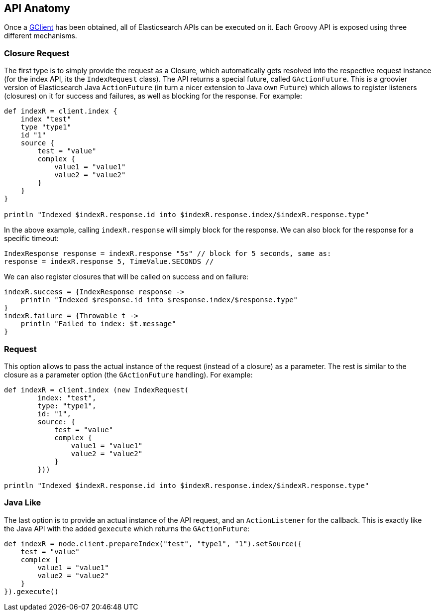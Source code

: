 [[anatomy]]
== API Anatomy

Once a <<client,GClient>> has been
obtained, all of Elasticsearch APIs can be executed on it. Each Groovy
API is exposed using three different mechanisms.


[[closure]]
=== Closure Request

The first type is to simply provide the request as a Closure, which
automatically gets resolved into the respective request instance (for
the index API, its the `IndexRequest` class). The API returns a special
future, called `GActionFuture`. This is a groovier version of
Elasticsearch Java `ActionFuture` (in turn a nicer extension to Java own
`Future`) which allows to register listeners (closures) on it for
success and failures, as well as blocking for the response. For example:

[source,groovy]
--------------------------------------------------
def indexR = client.index {
    index "test"
    type "type1"
    id "1"
    source {
        test = "value"
        complex {
            value1 = "value1"
            value2 = "value2"
        }
    }
}

println "Indexed $indexR.response.id into $indexR.response.index/$indexR.response.type"
--------------------------------------------------

In the above example, calling `indexR.response` will simply block for
the response. We can also block for the response for a specific timeout:

[source,groovy]
--------------------------------------------------
IndexResponse response = indexR.response "5s" // block for 5 seconds, same as:
response = indexR.response 5, TimeValue.SECONDS //
--------------------------------------------------

We can also register closures that will be called on success and on
failure:

[source,groovy]
--------------------------------------------------
indexR.success = {IndexResponse response ->
    println "Indexed $response.id into $response.index/$response.type"
}
indexR.failure = {Throwable t ->
    println "Failed to index: $t.message"
}
--------------------------------------------------


[[request]]
=== Request

This option allows to pass the actual instance of the request (instead
of a closure) as a parameter. The rest is similar to the closure as a
parameter option (the `GActionFuture` handling). For example:

[source,groovy]
--------------------------------------------------
def indexR = client.index (new IndexRequest(
        index: "test",
        type: "type1",
        id: "1",
        source: {
            test = "value"
            complex {
                value1 = "value1"
                value2 = "value2"
            }
        }))

println "Indexed $indexR.response.id into $indexR.response.index/$indexR.response.type"
--------------------------------------------------


[[java-like]]
=== Java Like

The last option is to provide an actual instance of the API request, and
an `ActionListener` for the callback. This is exactly like the Java API
with the added `gexecute` which returns the `GActionFuture`:

[source,groovy]
--------------------------------------------------
def indexR = node.client.prepareIndex("test", "type1", "1").setSource({
    test = "value"
    complex {
        value1 = "value1"
        value2 = "value2"
    }
}).gexecute()
--------------------------------------------------
